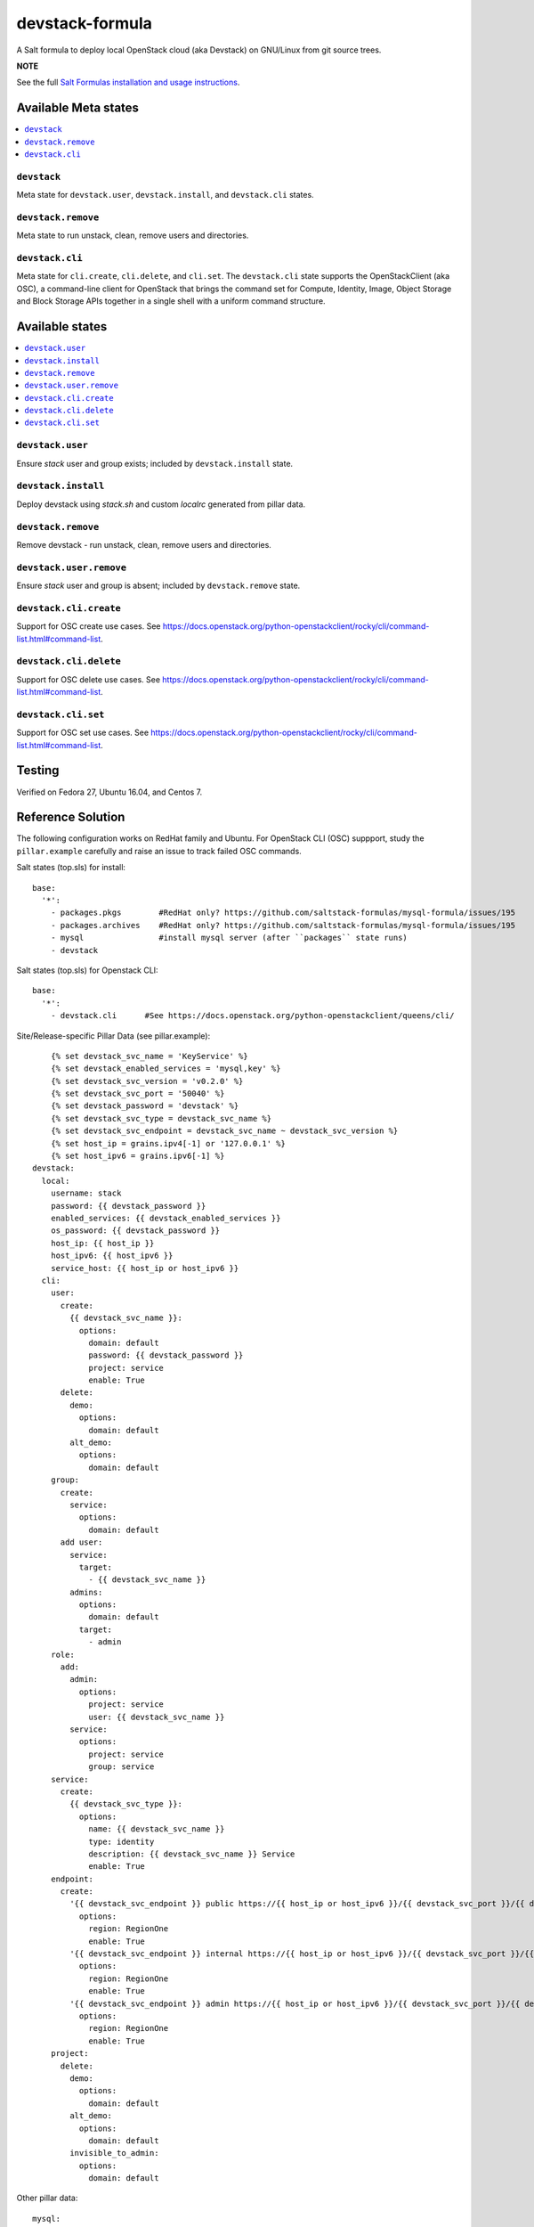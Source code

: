 ================
devstack-formula
================

A Salt formula to deploy local OpenStack cloud (aka Devstack) on GNU/Linux from git source trees.

**NOTE**

See the full `Salt Formulas installation and usage instructions
<https://docs.saltstack.com/en/latest/topics/development/conventions/formulas.html>`_.

Available Meta states
======================

.. contents::
    :local:

``devstack``
------------

Meta state for ``devstack.user``, ``devstack.install``, and ``devstack.cli`` states.

``devstack.remove``
--------------------

Meta state to run unstack, clean, remove users and directories.

``devstack.cli``
------------------

Meta state for ``cli.create``, ``cli.delete``, and ``cli.set``. The ``devstack.cli`` state supports the OpenStackClient (aka OSC), a command-line client for OpenStack that brings the command set for Compute, Identity, Image, Object Storage and Block Storage APIs together in a single shell with a uniform command structure.

Available states
================

.. contents::
    :local:

``devstack.user``
------------------

Ensure `stack` user and group exists; included by ``devstack.install`` state.

``devstack.install``
--------------------

Deploy devstack using `stack.sh` and custom `localrc` generated from pillar data.

``devstack.remove``
--------------------

Remove devstack - run unstack, clean, remove users and directories.

``devstack.user.remove``
------------------

Ensure `stack` user and group is absent; included by ``devstack.remove`` state.

``devstack.cli.create``
-----------------------

Support for OSC create use cases. See https://docs.openstack.org/python-openstackclient/rocky/cli/command-list.html#command-list.

``devstack.cli.delete``
-----------------------

Support for OSC delete use cases. See https://docs.openstack.org/python-openstackclient/rocky/cli/command-list.html#command-list.

``devstack.cli.set``
-----------------------

Support for OSC set use cases. See https://docs.openstack.org/python-openstackclient/rocky/cli/command-list.html#command-list.


Testing
=========
Verified on Fedora 27, Ubuntu 16.04, and Centos 7.

Reference Solution
========================
The following configuration works on RedHat family and Ubuntu. For OpenStack CLI (OSC) suppport, study the ``pillar.example`` carefully and raise an issue to track failed OSC commands.

Salt states (top.sls) for install::

        base:
          '*':
            - packages.pkgs        #RedHat only? https://github.com/saltstack-formulas/mysql-formula/issues/195
            - packages.archives    #RedHat only? https://github.com/saltstack-formulas/mysql-formula/issues/195
            - mysql                #install mysql server (after ``packages`` state runs)
            - devstack

Salt states (top.sls) for Openstack CLI::

        base:
          '*':
            - devstack.cli      #See https://docs.openstack.org/python-openstackclient/queens/cli/


Site/Release-specific Pillar Data (see pillar.example)::

            {% set devstack_svc_name = 'KeyService' %}
            {% set devstack_enabled_services = 'mysql,key' %}
            {% set devstack_svc_version = 'v0.2.0' %}
            {% set devstack_svc_port = '50040' %}
            {% set devstack_password = 'devstack' %}
            {% set devstack_svc_type = devstack_svc_name %}
            {% set devstack_svc_endpoint = devstack_svc_name ~ devstack_svc_version %}
            {% set host_ip = grains.ipv4[-1] or '127.0.0.1' %}
            {% set host_ipv6 = grains.ipv6[-1] %}
        devstack:
          local:
            username: stack
            password: {{ devstack_password }}
            enabled_services: {{ devstack_enabled_services }}
            os_password: {{ devstack_password }}
            host_ip: {{ host_ip }}
            host_ipv6: {{ host_ipv6 }}
            service_host: {{ host_ip or host_ipv6 }}
          cli:
            user:
              create:
                {{ devstack_svc_name }}:
                  options:
                    domain: default
                    password: {{ devstack_password }}
                    project: service
                    enable: True
              delete:
                demo:
                  options:
                    domain: default
                alt_demo:
                  options:
                    domain: default
            group:
              create:
                service:
                  options:
                    domain: default
              add user:
                service:
                  target:
                    - {{ devstack_svc_name }}
                admins:
                  options:
                    domain: default
                  target:
                    - admin
            role:
              add:
                admin:
                  options:
                    project: service
                    user: {{ devstack_svc_name }}
                service:
                  options:
                    project: service
                    group: service
            service:
              create:
                {{ devstack_svc_type }}:
                  options:
                    name: {{ devstack_svc_name }}
                    type: identity
                    description: {{ devstack_svc_name }} Service
                    enable: True
            endpoint:
              create:
                '{{ devstack_svc_endpoint }} public https://{{ host_ip or host_ipv6 }}/{{ devstack_svc_port }}/{{ devstack_svc_version }}/%\(tenant_id\)s':
                  options:
                    region: RegionOne
                    enable: True
                '{{ devstack_svc_endpoint }} internal https://{{ host_ip or host_ipv6 }}/{{ devstack_svc_port }}/{{ devstack_svc_version }}/%\(tenant_id\)s':
                  options:
                    region: RegionOne
                    enable: True
                '{{ devstack_svc_endpoint }} admin https://{{ host_ip or host_ipv6 }}/{{ devstack_svc_port }}/{{ devstack_svc_version }}/%\(tenant_id\)s':
                  options:
                    region: RegionOne
                    enable: True
            project:
              delete:
                demo:
                  options:
                    domain: default
                alt_demo:
                  options:
                    domain: default
                invisible_to_admin:
                  options:
                    domain: default

Other pillar data::

        mysql:
          # mysql password needs to match devstack 'DATABASE_PASSWORD' !!!!!!!!! Important !!!!
          server:
            root_password: 'devstack'
        
        packages:
          pkgs:
            #Needed because of https://github.com/saltstack-formulas/mysql-formula/issues/195
            #Used on RedHat family anyway!
            unwanted:
              - mariadb
              - mariadb-tokudb-engine
              - mariadb-config
              - mariadb-libs
              - mariadb-rocksdb-engine
              - mariadb-common
              - mariadb-cracklib-password-check
              - mariadb-gssapi-server
              - mariadb-devel
              - mariadb-server-utils
              - mariadb-server
              - mariadb-backup
              - mariadb-errmsg
          archives:
            #Needed because of https://github.com/saltstack-formulas/mysql-formula/issues/195
            - unwanted:
                - /var/lib/mysql/

